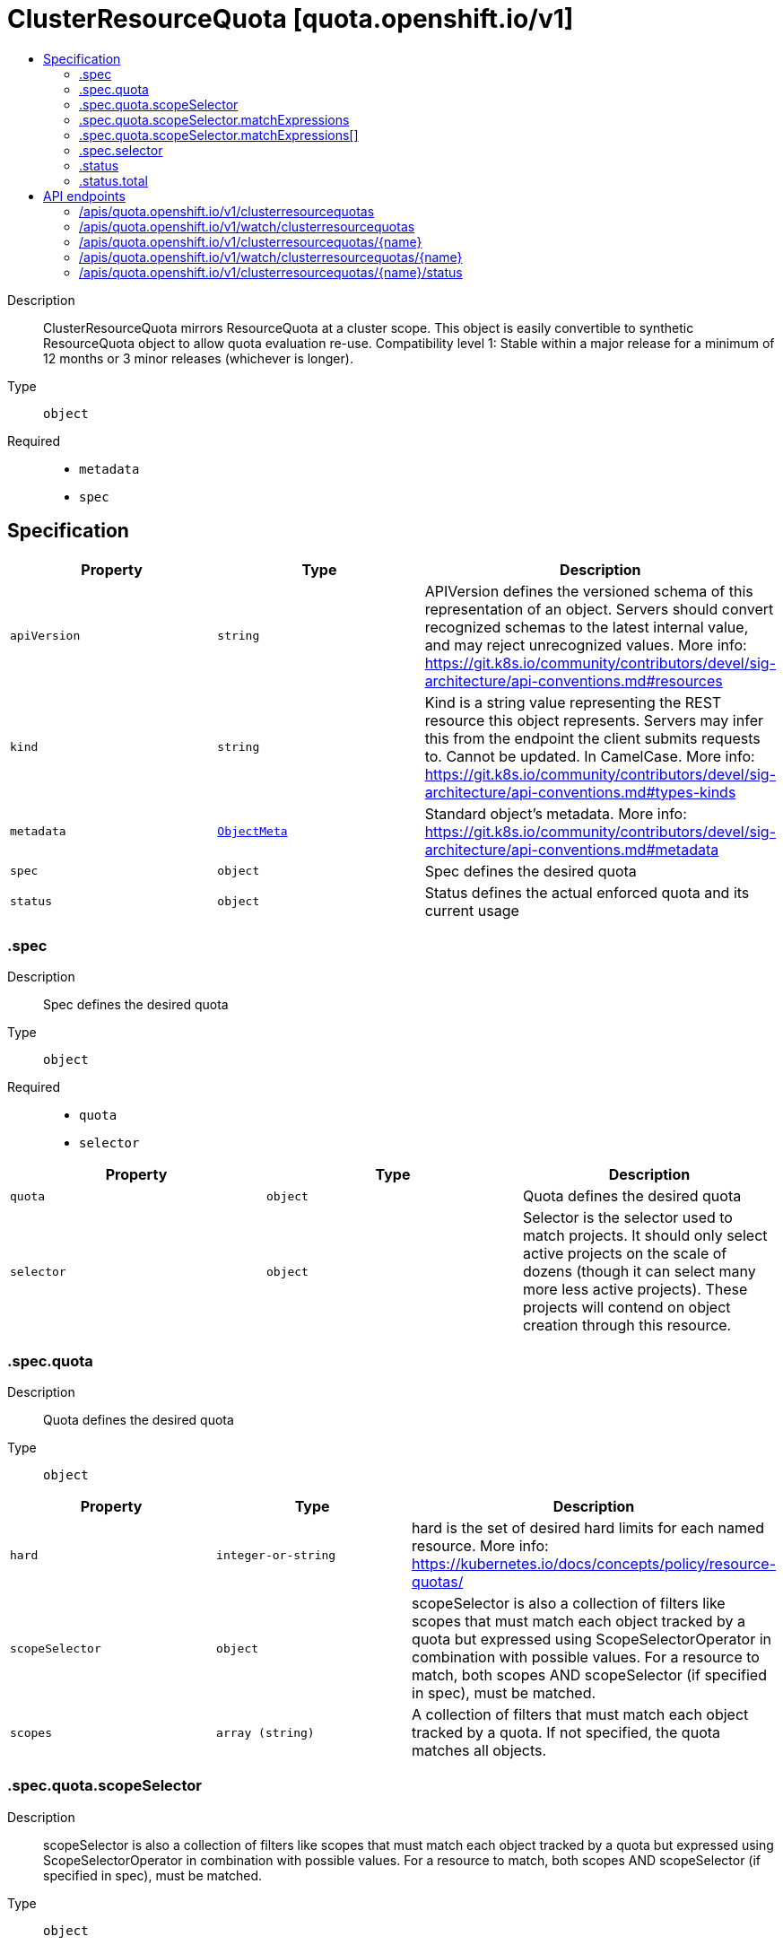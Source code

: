 // Automatically generated by 'openshift-apidocs-gen'. Do not edit.
:_mod-docs-content-type: ASSEMBLY
[id="clusterresourcequota-quota-openshift-io-v1"]
= ClusterResourceQuota [quota.openshift.io/v1]
:toc: macro
:toc-title:

toc::[]


Description::
+
--
ClusterResourceQuota mirrors ResourceQuota at a cluster scope.  This object is easily convertible to synthetic ResourceQuota object to allow quota evaluation re-use. 
 Compatibility level 1: Stable within a major release for a minimum of 12 months or 3 minor releases (whichever is longer).
--

Type::
  `object`

Required::
  - `metadata`
  - `spec`


== Specification

[cols="1,1,1",options="header"]
|===
| Property | Type | Description

| `apiVersion`
| `string`
| APIVersion defines the versioned schema of this representation of an object. Servers should convert recognized schemas to the latest internal value, and may reject unrecognized values. More info: https://git.k8s.io/community/contributors/devel/sig-architecture/api-conventions.md#resources

| `kind`
| `string`
| Kind is a string value representing the REST resource this object represents. Servers may infer this from the endpoint the client submits requests to. Cannot be updated. In CamelCase. More info: https://git.k8s.io/community/contributors/devel/sig-architecture/api-conventions.md#types-kinds

| `metadata`
| xref:../objects/index.adoc#io.k8s.apimachinery.pkg.apis.meta.v1.ObjectMeta[`ObjectMeta`]
| Standard object's metadata. More info: https://git.k8s.io/community/contributors/devel/sig-architecture/api-conventions.md#metadata

| `spec`
| `object`
| Spec defines the desired quota

| `status`
| `object`
| Status defines the actual enforced quota and its current usage

|===
=== .spec
Description::
+
--
Spec defines the desired quota
--

Type::
  `object`

Required::
  - `quota`
  - `selector`



[cols="1,1,1",options="header"]
|===
| Property | Type | Description

| `quota`
| `object`
| Quota defines the desired quota

| `selector`
| `object`
| Selector is the selector used to match projects. It should only select active projects on the scale of dozens (though it can select many more less active projects).  These projects will contend on object creation through this resource.

|===
=== .spec.quota
Description::
+
--
Quota defines the desired quota
--

Type::
  `object`




[cols="1,1,1",options="header"]
|===
| Property | Type | Description

| `hard`
| `integer-or-string`
| hard is the set of desired hard limits for each named resource. More info: https://kubernetes.io/docs/concepts/policy/resource-quotas/

| `scopeSelector`
| `object`
| scopeSelector is also a collection of filters like scopes that must match each object tracked by a quota but expressed using ScopeSelectorOperator in combination with possible values. For a resource to match, both scopes AND scopeSelector (if specified in spec), must be matched.

| `scopes`
| `array (string)`
| A collection of filters that must match each object tracked by a quota. If not specified, the quota matches all objects.

|===
=== .spec.quota.scopeSelector
Description::
+
--
scopeSelector is also a collection of filters like scopes that must match each object tracked by a quota but expressed using ScopeSelectorOperator in combination with possible values. For a resource to match, both scopes AND scopeSelector (if specified in spec), must be matched.
--

Type::
  `object`




[cols="1,1,1",options="header"]
|===
| Property | Type | Description

| `matchExpressions`
| `array`
| A list of scope selector requirements by scope of the resources.

| `matchExpressions[]`
| `object`
| A scoped-resource selector requirement is a selector that contains values, a scope name, and an operator that relates the scope name and values.

|===
=== .spec.quota.scopeSelector.matchExpressions
Description::
+
--
A list of scope selector requirements by scope of the resources.
--

Type::
  `array`




=== .spec.quota.scopeSelector.matchExpressions[]
Description::
+
--
A scoped-resource selector requirement is a selector that contains values, a scope name, and an operator that relates the scope name and values.
--

Type::
  `object`

Required::
  - `operator`
  - `scopeName`



[cols="1,1,1",options="header"]
|===
| Property | Type | Description

| `operator`
| `string`
| Represents a scope's relationship to a set of values. Valid operators are In, NotIn, Exists, DoesNotExist.

| `scopeName`
| `string`
| The name of the scope that the selector applies to.

| `values`
| `array (string)`
| An array of string values. If the operator is In or NotIn, the values array must be non-empty. If the operator is Exists or DoesNotExist, the values array must be empty. This array is replaced during a strategic merge patch.

|===
=== .spec.selector
Description::
+
--
Selector is the selector used to match projects. It should only select active projects on the scale of dozens (though it can select many more less active projects).  These projects will contend on object creation through this resource.
--

Type::
  `object`




[cols="1,1,1",options="header"]
|===
| Property | Type | Description

| `annotations`
| `undefined (string)`
| AnnotationSelector is used to select projects by annotation.

| `labels`
| ``
| LabelSelector is used to select projects by label.

|===
=== .status
Description::
+
--
Status defines the actual enforced quota and its current usage
--

Type::
  `object`

Required::
  - `total`



[cols="1,1,1",options="header"]
|===
| Property | Type | Description

| `namespaces`
| ``
| Namespaces slices the usage by project.  This division allows for quick resolution of deletion reconciliation inside of a single project without requiring a recalculation across all projects.  This can be used to pull the deltas for a given project.

| `total`
| `object`
| Total defines the actual enforced quota and its current usage across all projects

|===
=== .status.total
Description::
+
--
Total defines the actual enforced quota and its current usage across all projects
--

Type::
  `object`




[cols="1,1,1",options="header"]
|===
| Property | Type | Description

| `hard`
| `integer-or-string`
| Hard is the set of enforced hard limits for each named resource. More info: https://kubernetes.io/docs/concepts/policy/resource-quotas/

| `used`
| `integer-or-string`
| Used is the current observed total usage of the resource in the namespace.

|===

== API endpoints

The following API endpoints are available:

* `/apis/quota.openshift.io/v1/clusterresourcequotas`
- `DELETE`: delete collection of ClusterResourceQuota
- `GET`: list objects of kind ClusterResourceQuota
- `POST`: create a ClusterResourceQuota
* `/apis/quota.openshift.io/v1/watch/clusterresourcequotas`
- `GET`: watch individual changes to a list of ClusterResourceQuota. deprecated: use the &#x27;watch&#x27; parameter with a list operation instead.
* `/apis/quota.openshift.io/v1/clusterresourcequotas/{name}`
- `DELETE`: delete a ClusterResourceQuota
- `GET`: read the specified ClusterResourceQuota
- `PATCH`: partially update the specified ClusterResourceQuota
- `PUT`: replace the specified ClusterResourceQuota
* `/apis/quota.openshift.io/v1/watch/clusterresourcequotas/{name}`
- `GET`: watch changes to an object of kind ClusterResourceQuota. deprecated: use the &#x27;watch&#x27; parameter with a list operation instead, filtered to a single item with the &#x27;fieldSelector&#x27; parameter.
* `/apis/quota.openshift.io/v1/clusterresourcequotas/{name}/status`
- `GET`: read status of the specified ClusterResourceQuota
- `PATCH`: partially update status of the specified ClusterResourceQuota
- `PUT`: replace status of the specified ClusterResourceQuota


=== /apis/quota.openshift.io/v1/clusterresourcequotas



HTTP method::
  `DELETE`

Description::
  delete collection of ClusterResourceQuota




.HTTP responses
[cols="1,1",options="header"]
|===
| HTTP code | Reponse body
| 200 - OK
| xref:../objects/index.adoc#io.k8s.apimachinery.pkg.apis.meta.v1.Status[`Status`] schema
| 401 - Unauthorized
| Empty
|===

HTTP method::
  `GET`

Description::
  list objects of kind ClusterResourceQuota




.HTTP responses
[cols="1,1",options="header"]
|===
| HTTP code | Reponse body
| 200 - OK
| xref:../objects/index.adoc#io.openshift.quota.v1.ClusterResourceQuotaList[`ClusterResourceQuotaList`] schema
| 401 - Unauthorized
| Empty
|===

HTTP method::
  `POST`

Description::
  create a ClusterResourceQuota


.Query parameters
[cols="1,1,2",options="header"]
|===
| Parameter | Type | Description
| `dryRun`
| `string`
| When present, indicates that modifications should not be persisted. An invalid or unrecognized dryRun directive will result in an error response and no further processing of the request. Valid values are: - All: all dry run stages will be processed
| `fieldValidation`
| `string`
| fieldValidation instructs the server on how to handle objects in the request (POST/PUT/PATCH) containing unknown or duplicate fields. Valid values are: - Ignore: This will ignore any unknown fields that are silently dropped from the object, and will ignore all but the last duplicate field that the decoder encounters. This is the default behavior prior to v1.23. - Warn: This will send a warning via the standard warning response header for each unknown field that is dropped from the object, and for each duplicate field that is encountered. The request will still succeed if there are no other errors, and will only persist the last of any duplicate fields. This is the default in v1.23+ - Strict: This will fail the request with a BadRequest error if any unknown fields would be dropped from the object, or if any duplicate fields are present. The error returned from the server will contain all unknown and duplicate fields encountered.
|===

.Body parameters
[cols="1,1,2",options="header"]
|===
| Parameter | Type | Description
| `body`
| xref:../schedule_and_quota_apis/clusterresourcequota-quota-openshift-io-v1.adoc#clusterresourcequota-quota-openshift-io-v1[`ClusterResourceQuota`] schema
| 
|===

.HTTP responses
[cols="1,1",options="header"]
|===
| HTTP code | Reponse body
| 200 - OK
| xref:../schedule_and_quota_apis/clusterresourcequota-quota-openshift-io-v1.adoc#clusterresourcequota-quota-openshift-io-v1[`ClusterResourceQuota`] schema
| 201 - Created
| xref:../schedule_and_quota_apis/clusterresourcequota-quota-openshift-io-v1.adoc#clusterresourcequota-quota-openshift-io-v1[`ClusterResourceQuota`] schema
| 202 - Accepted
| xref:../schedule_and_quota_apis/clusterresourcequota-quota-openshift-io-v1.adoc#clusterresourcequota-quota-openshift-io-v1[`ClusterResourceQuota`] schema
| 401 - Unauthorized
| Empty
|===


=== /apis/quota.openshift.io/v1/watch/clusterresourcequotas



HTTP method::
  `GET`

Description::
  watch individual changes to a list of ClusterResourceQuota. deprecated: use the &#x27;watch&#x27; parameter with a list operation instead.


.HTTP responses
[cols="1,1",options="header"]
|===
| HTTP code | Reponse body
| 200 - OK
| xref:../objects/index.adoc#io.k8s.apimachinery.pkg.apis.meta.v1.WatchEvent[`WatchEvent`] schema
| 401 - Unauthorized
| Empty
|===


=== /apis/quota.openshift.io/v1/clusterresourcequotas/{name}

.Global path parameters
[cols="1,1,2",options="header"]
|===
| Parameter | Type | Description
| `name`
| `string`
| name of the ClusterResourceQuota
|===


HTTP method::
  `DELETE`

Description::
  delete a ClusterResourceQuota


.Query parameters
[cols="1,1,2",options="header"]
|===
| Parameter | Type | Description
| `dryRun`
| `string`
| When present, indicates that modifications should not be persisted. An invalid or unrecognized dryRun directive will result in an error response and no further processing of the request. Valid values are: - All: all dry run stages will be processed
|===


.HTTP responses
[cols="1,1",options="header"]
|===
| HTTP code | Reponse body
| 200 - OK
| xref:../objects/index.adoc#io.k8s.apimachinery.pkg.apis.meta.v1.Status[`Status`] schema
| 202 - Accepted
| xref:../objects/index.adoc#io.k8s.apimachinery.pkg.apis.meta.v1.Status[`Status`] schema
| 401 - Unauthorized
| Empty
|===

HTTP method::
  `GET`

Description::
  read the specified ClusterResourceQuota




.HTTP responses
[cols="1,1",options="header"]
|===
| HTTP code | Reponse body
| 200 - OK
| xref:../schedule_and_quota_apis/clusterresourcequota-quota-openshift-io-v1.adoc#clusterresourcequota-quota-openshift-io-v1[`ClusterResourceQuota`] schema
| 401 - Unauthorized
| Empty
|===

HTTP method::
  `PATCH`

Description::
  partially update the specified ClusterResourceQuota


.Query parameters
[cols="1,1,2",options="header"]
|===
| Parameter | Type | Description
| `dryRun`
| `string`
| When present, indicates that modifications should not be persisted. An invalid or unrecognized dryRun directive will result in an error response and no further processing of the request. Valid values are: - All: all dry run stages will be processed
| `fieldValidation`
| `string`
| fieldValidation instructs the server on how to handle objects in the request (POST/PUT/PATCH) containing unknown or duplicate fields. Valid values are: - Ignore: This will ignore any unknown fields that are silently dropped from the object, and will ignore all but the last duplicate field that the decoder encounters. This is the default behavior prior to v1.23. - Warn: This will send a warning via the standard warning response header for each unknown field that is dropped from the object, and for each duplicate field that is encountered. The request will still succeed if there are no other errors, and will only persist the last of any duplicate fields. This is the default in v1.23+ - Strict: This will fail the request with a BadRequest error if any unknown fields would be dropped from the object, or if any duplicate fields are present. The error returned from the server will contain all unknown and duplicate fields encountered.
|===


.HTTP responses
[cols="1,1",options="header"]
|===
| HTTP code | Reponse body
| 200 - OK
| xref:../schedule_and_quota_apis/clusterresourcequota-quota-openshift-io-v1.adoc#clusterresourcequota-quota-openshift-io-v1[`ClusterResourceQuota`] schema
| 401 - Unauthorized
| Empty
|===

HTTP method::
  `PUT`

Description::
  replace the specified ClusterResourceQuota


.Query parameters
[cols="1,1,2",options="header"]
|===
| Parameter | Type | Description
| `dryRun`
| `string`
| When present, indicates that modifications should not be persisted. An invalid or unrecognized dryRun directive will result in an error response and no further processing of the request. Valid values are: - All: all dry run stages will be processed
| `fieldValidation`
| `string`
| fieldValidation instructs the server on how to handle objects in the request (POST/PUT/PATCH) containing unknown or duplicate fields. Valid values are: - Ignore: This will ignore any unknown fields that are silently dropped from the object, and will ignore all but the last duplicate field that the decoder encounters. This is the default behavior prior to v1.23. - Warn: This will send a warning via the standard warning response header for each unknown field that is dropped from the object, and for each duplicate field that is encountered. The request will still succeed if there are no other errors, and will only persist the last of any duplicate fields. This is the default in v1.23+ - Strict: This will fail the request with a BadRequest error if any unknown fields would be dropped from the object, or if any duplicate fields are present. The error returned from the server will contain all unknown and duplicate fields encountered.
|===

.Body parameters
[cols="1,1,2",options="header"]
|===
| Parameter | Type | Description
| `body`
| xref:../schedule_and_quota_apis/clusterresourcequota-quota-openshift-io-v1.adoc#clusterresourcequota-quota-openshift-io-v1[`ClusterResourceQuota`] schema
| 
|===

.HTTP responses
[cols="1,1",options="header"]
|===
| HTTP code | Reponse body
| 200 - OK
| xref:../schedule_and_quota_apis/clusterresourcequota-quota-openshift-io-v1.adoc#clusterresourcequota-quota-openshift-io-v1[`ClusterResourceQuota`] schema
| 201 - Created
| xref:../schedule_and_quota_apis/clusterresourcequota-quota-openshift-io-v1.adoc#clusterresourcequota-quota-openshift-io-v1[`ClusterResourceQuota`] schema
| 401 - Unauthorized
| Empty
|===


=== /apis/quota.openshift.io/v1/watch/clusterresourcequotas/{name}

.Global path parameters
[cols="1,1,2",options="header"]
|===
| Parameter | Type | Description
| `name`
| `string`
| name of the ClusterResourceQuota
|===


HTTP method::
  `GET`

Description::
  watch changes to an object of kind ClusterResourceQuota. deprecated: use the &#x27;watch&#x27; parameter with a list operation instead, filtered to a single item with the &#x27;fieldSelector&#x27; parameter.


.HTTP responses
[cols="1,1",options="header"]
|===
| HTTP code | Reponse body
| 200 - OK
| xref:../objects/index.adoc#io.k8s.apimachinery.pkg.apis.meta.v1.WatchEvent[`WatchEvent`] schema
| 401 - Unauthorized
| Empty
|===


=== /apis/quota.openshift.io/v1/clusterresourcequotas/{name}/status

.Global path parameters
[cols="1,1,2",options="header"]
|===
| Parameter | Type | Description
| `name`
| `string`
| name of the ClusterResourceQuota
|===


HTTP method::
  `GET`

Description::
  read status of the specified ClusterResourceQuota




.HTTP responses
[cols="1,1",options="header"]
|===
| HTTP code | Reponse body
| 200 - OK
| xref:../schedule_and_quota_apis/clusterresourcequota-quota-openshift-io-v1.adoc#clusterresourcequota-quota-openshift-io-v1[`ClusterResourceQuota`] schema
| 401 - Unauthorized
| Empty
|===

HTTP method::
  `PATCH`

Description::
  partially update status of the specified ClusterResourceQuota


.Query parameters
[cols="1,1,2",options="header"]
|===
| Parameter | Type | Description
| `dryRun`
| `string`
| When present, indicates that modifications should not be persisted. An invalid or unrecognized dryRun directive will result in an error response and no further processing of the request. Valid values are: - All: all dry run stages will be processed
| `fieldValidation`
| `string`
| fieldValidation instructs the server on how to handle objects in the request (POST/PUT/PATCH) containing unknown or duplicate fields. Valid values are: - Ignore: This will ignore any unknown fields that are silently dropped from the object, and will ignore all but the last duplicate field that the decoder encounters. This is the default behavior prior to v1.23. - Warn: This will send a warning via the standard warning response header for each unknown field that is dropped from the object, and for each duplicate field that is encountered. The request will still succeed if there are no other errors, and will only persist the last of any duplicate fields. This is the default in v1.23+ - Strict: This will fail the request with a BadRequest error if any unknown fields would be dropped from the object, or if any duplicate fields are present. The error returned from the server will contain all unknown and duplicate fields encountered.
|===


.HTTP responses
[cols="1,1",options="header"]
|===
| HTTP code | Reponse body
| 200 - OK
| xref:../schedule_and_quota_apis/clusterresourcequota-quota-openshift-io-v1.adoc#clusterresourcequota-quota-openshift-io-v1[`ClusterResourceQuota`] schema
| 401 - Unauthorized
| Empty
|===

HTTP method::
  `PUT`

Description::
  replace status of the specified ClusterResourceQuota


.Query parameters
[cols="1,1,2",options="header"]
|===
| Parameter | Type | Description
| `dryRun`
| `string`
| When present, indicates that modifications should not be persisted. An invalid or unrecognized dryRun directive will result in an error response and no further processing of the request. Valid values are: - All: all dry run stages will be processed
| `fieldValidation`
| `string`
| fieldValidation instructs the server on how to handle objects in the request (POST/PUT/PATCH) containing unknown or duplicate fields. Valid values are: - Ignore: This will ignore any unknown fields that are silently dropped from the object, and will ignore all but the last duplicate field that the decoder encounters. This is the default behavior prior to v1.23. - Warn: This will send a warning via the standard warning response header for each unknown field that is dropped from the object, and for each duplicate field that is encountered. The request will still succeed if there are no other errors, and will only persist the last of any duplicate fields. This is the default in v1.23+ - Strict: This will fail the request with a BadRequest error if any unknown fields would be dropped from the object, or if any duplicate fields are present. The error returned from the server will contain all unknown and duplicate fields encountered.
|===

.Body parameters
[cols="1,1,2",options="header"]
|===
| Parameter | Type | Description
| `body`
| xref:../schedule_and_quota_apis/clusterresourcequota-quota-openshift-io-v1.adoc#clusterresourcequota-quota-openshift-io-v1[`ClusterResourceQuota`] schema
| 
|===

.HTTP responses
[cols="1,1",options="header"]
|===
| HTTP code | Reponse body
| 200 - OK
| xref:../schedule_and_quota_apis/clusterresourcequota-quota-openshift-io-v1.adoc#clusterresourcequota-quota-openshift-io-v1[`ClusterResourceQuota`] schema
| 201 - Created
| xref:../schedule_and_quota_apis/clusterresourcequota-quota-openshift-io-v1.adoc#clusterresourcequota-quota-openshift-io-v1[`ClusterResourceQuota`] schema
| 401 - Unauthorized
| Empty
|===


